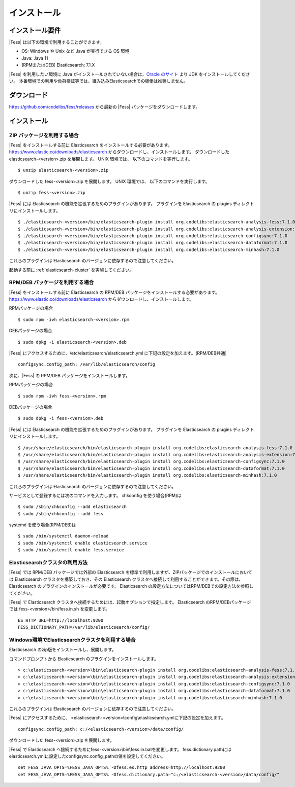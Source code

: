 ============
インストール
============

インストール要件
================

|Fess| は以下の環境で利用することができます。

-  OS: Windows や Unix など Java が実行できる OS 環境
-  Java: Java 11
-  (RPMまたはDEB) Elasticsearch: 7.1.X

|Fess| を利用したい環境に Java がインストールされていない場合は、`Oracle のサイト <http://www.oracle.com/technetwork/java/javase/downloads/index.html>`__ より JDK をインストールしてください。
本番環境での利用や負荷検証等では、組み込みElasticsearchでの稼働は推奨しません。

ダウンロード
============

`https://github.com/codelibs/fess/releases <https://github.com/codelibs/fess/releases>`__ から最新の |Fess| パッケージをダウンロードします。

インストール
============

ZIP パッケージを利用する場合
----------------------------

|Fess| をインストールする前に Elasticsearch をインストールする必要があります。 `https://www.elastic.co/downloads/elasticsearch <https://www.elastic.co/downloads/elasticsearch>`__ からダウンロードし、インストールします。
ダウンロードした elasticsearch-<version>.zip を展開します。 UNIX 環境では、 以下のコマンドを実行します。

::

    $ unzip elasticsearch-<version>.zip

ダウンロードした fess-<version>.zip を展開します。 UNIX 環境では、 以下のコマンドを実行します。

::

    $ unzip fess-<version>.zip

|Fess| には Elasticsearch の機能を拡張するためのプラグインがあります。
プラグインを Elasticsearch の plugins ディレクトリにインストールします。

::

    $ ./elasticsearch-<version>/bin/elasticsearch-plugin install org.codelibs:elasticsearch-analysis-fess:7.1.0
    $ ./elasticsearch-<version>/bin/elasticsearch-plugin install org.codelibs:elasticsearch-analysis-extension:7.1.0
    $ ./elasticsearch-<version>/bin/elasticsearch-plugin install org.codelibs:elasticsearch-configsync:7.1.0
    $ ./elasticsearch-<version>/bin/elasticsearch-plugin install org.codelibs:elasticsearch-dataformat:7.1.0
    $ ./elasticsearch-<version>/bin/elasticsearch-plugin install org.codelibs:elasticsearch-minhash:7.1.0

これらのプラグインは Elasticsearch のバージョンに依存するので注意してください。

起動する前に  :ref:`elasticsearch-cluster`  を実施してください。

RPM/DEB パッケージを利用する場合
----------------------------

|Fess| をインストールする前に Elasticsearch の RPM/DEB パッケージをインストールする必要があります。 `https://www.elastic.co/downloads/elasticsearch <https://www.elastic.co/downloads/elasticsearch>`__ からダウンロードし、インストールします。

RPMパッケージの場合

::

    $ sudo rpm -ivh elasticsearch-<version>.rpm

DEBパッケージの場合

::

    $ sudo dpkg -i elasticsearch-<version>.deb

|Fess| にアクセスするために、/etc/elasticsearch/elasticsearch.yml に下記の設定を加えます。(RPM/DEB共通)

::

    configsync.config_path: /var/lib/elasticsearch/config

次に、|Fess| の RPM/DEB パッケージをインストールします。

RPMパッケージの場合

::

    $ sudo rpm -ivh fess-<version>.rpm

DEBパッケージの場合

::

    $ sudo dpkg -i fess-<version>.deb

|Fess| には Elasticsearch の機能を拡張するためのプラグインがあります。
プラグインを Elasticsearch の plugins ディレクトリにインストールします。

::

    $ /usr/share/elasticsearch/bin/elasticsearch-plugin install org.codelibs:elasticsearch-analysis-fess:7.1.0
    $ /usr/share/elasticsearch/bin/elasticsearch-plugin install org.codelibs:elasticsearch-analysis-extension:7.1.0
    $ /usr/share/elasticsearch/bin/elasticsearch-plugin install org.codelibs:elasticsearch-configsync:7.1.0
    $ /usr/share/elasticsearch/bin/elasticsearch-plugin install org.codelibs:elasticsearch-dataformat:7.1.0
    $ /usr/share/elasticsearch/bin/elasticsearch-plugin install org.codelibs:elasticsearch-minhash:7.1.0

これらのプラグインは Elasticsearch のバージョンに依存するので注意してください。

サービスとして登録するには次のコマンドを入力します。 chkconfig を使う場合(RPM)は

::

    $ sudo /sbin/chkconfig --add elasticsearch
    $ sudo /sbin/chkconfig --add fess

systemd を使う場合(RPM/DEB)は

::

    $ sudo /bin/systemctl daemon-reload
    $ sudo /bin/systemctl enable elasticsearch.service
    $ sudo /bin/systemctl enable fess.service

.. _elasticsearch-cluster:

Elasticsearchクラスタの利用方法
----------------------------

|Fess| では RPM/DEB パッケージでは外部の Elasticsearch を標準で利用しますが、ZIPパッケージでのインストールにおいては Elasticsearch クラスタを構築しておき、その Elasticsearch クラスタへ接続して利用することができます。その際は、 Elasticsearch のプラグインのインストールが必要です。
Elasticsearch の設定方法についてはRPM/DEBでの設定方法を参照してください。

|Fess| で Elasticsearch クラスタへ接続するためには、起動オプションで指定します。
Elasticsearch のRPM/DEBパッケージでは fess-<version>/bin/fess.in.sh を変更します。

::

    ES_HTTP_URL=http://localhost:9200
    FESS_DICTIONARY_PATH=/var/lib/elasticsearch/config/


Windows環境でElasticsearchクラスタを利用する場合
------------------------------------------------

Elasticsearch のzip版をインストールし、展開します。

コマンドプロンプトから Elasticsearch のプラグインをインストールします。

::

    > c:\elasticsearch-<version>\bin\elasticsearch-plugin install org.codelibs:elasticsearch-analysis-fess:7.1.0
    > c:\elasticsearch-<version>\bin\elasticsearch-plugin install org.codelibs:elasticsearch-analysis-extension:7.1.0
    > c:\elasticsearch-<version>\bin\elasticsearch-plugin install org.codelibs:elasticsearch-configsync:7.1.0
    > c:\elasticsearch-<version>\bin\elasticsearch-plugin install org.codelibs:elasticsearch-dataformat:7.1.0
    > c:\elasticsearch-<version>\bin\elasticsearch-plugin install org.codelibs:elasticsearch-minhash:7.1.0

これらのプラグインは Elasticsearch のバージョンに依存するので注意してください。

|Fess| にアクセスするために、 <elasticsearch-<version>\\config\\elasticsearch.ymlに下記の設定を加えます。

::

    configsync.config_path: c:/<elasticsearch-<version>/data/config/

ダウンロードした fess-<version>.zip を展開します。

|Fess| で Elasticsearch へ接続するためにfess-<version>\\bin\\fess.in.batを変更します。
fess.dictionary.pathにはelasticsearch.ymlに設定したconfigsync.config_pathの値を設定してください。

::

    set FESS_JAVA_OPTS=%FESS_JAVA_OPTS% -Dfess.es.http_address=http://localhost:9200
    set FESS_JAVA_OPTS=%FESS_JAVA_OPTS% -Dfess.dictionary.path="c:/<elasticsearch-<version>/data/config/"
